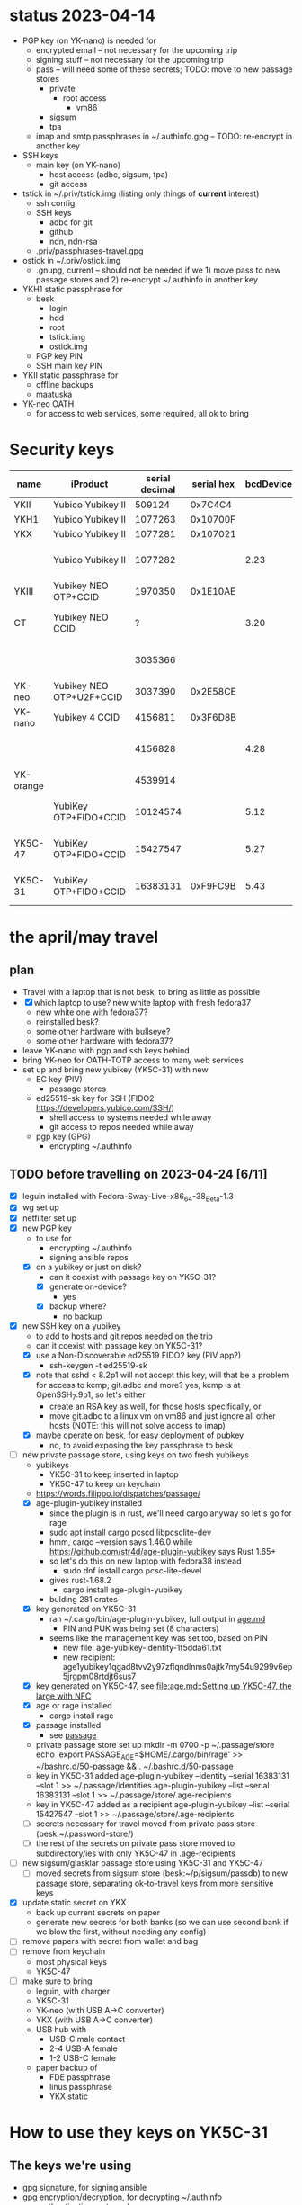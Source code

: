 * status 2023-04-14
- PGP key (on YK-nano) is needed for
  - encrypted email -- not necessary for the upcoming trip
  - signing stuff -- not necessary for the upcoming trip
  - pass -- will need some of these secrets; TODO: move to new passage stores
    - private
      - root access
        - vm86
    - sigsum
    - tpa
  - imap and smtp passphrases in ~/.authinfo.gpg -- TODO: re-encrypt in another key

- SSH keys
  - main key (on YK-nano)
    - host access (adbc, sigsum, tpa)
    - git access

- tstick in ~/.priv/tstick.img (listing only things of *current* interest)
  - ssh config
  - SSH keys
    - adbc for git
    - github
    - ndn, ndn-rsa
  - .priv/passphrases-travel.gpg

- ostick in ~/.priv/ostick.img
  - .gnupg, current -- should not be needed if we 1) move pass to new
    passage stores and 2) re-encrypt ~/.authinfo in another key

- YKH1 static passphrase for
  - besk
    - login
    - hdd
    - root
    - tstick.img
    - ostick.img
  - PGP key PIN
  - SSH main key PIN

- YKII static passphrase for
  - offline backups
  - maatuska

- YK-neo OATH
  - for access to web services, some required, all ok to bring

* Security keys

| name      | iProduct                 | serial decimal | serial hex | bcdDevice | idProduct                       | ykman list                              |
|-----------+--------------------------+----------------+------------+-----------+---------------------------------+-----------------------------------------|
| YKII      | Yubico Yubikey II        |         509124 |    0x7C4C4 |           |                                 |                                         |
| YKH1      | Yubico Yubikey II        |        1077263 |   0x10700F |           |                                 |                                         |
| YKX       | Yubico Yubikey II        |        1077281 |   0x107021 |           |                                 |                                         |
|           | Yubico Yubikey II        |        1077282 |            |      2.23 | 0x0010 Yubikey (v1 or v2)       | YubiKey Standard (2.2.3) [OTP]          |
| YKIII     | Yubikey NEO OTP+CCID     |        1970350 |   0x1E10AE |           |                                 |                                         |
| CT        | Yubikey NEO CCID         |              ? |            |      3.20 | 0x0112 Yubikey NEO(-N) CCID     | -                                       |
|           |                          |        3035366 |            |           |                                 | YubiKey NEO (3.3.3) [OTP+CCID]          |
| YK-neo    | Yubikey NEO OTP+U2F+CCID |        3037390 |   0x2E58CE |           |                                 |                                         |
| YK-nano   | Yubikey 4 CCID           |        4156811 |   0x3F6D8B |           |                                 |                                         |
|           |                          |        4156828 |            |      4.28 | 0x0407 Yubikey 4/5 OTP+U2F+CCID | YubiKey 4 (4.2.8) [OTP+FIDO+CCID]       |
| YK-orange |                          |        4539914 |            |           |                                 | YubiKey 4 (4.2.7) [OTP+FIDO+CCID]       |
|           | YubiKey OTP+FIDO+CCID    |       10124574 |            |      5.12 | 0x0407 Yubikey 4/5 OTP+U2F+CCID | YubiKey 5C Nano (5.1.2) [OTP+FIDO+CCID] |
| YK5C-47   | YubiKey OTP+FIDO+CCID    |       15427547 |            |      5.27 | 0x0407 Yubikey 4/5 OTP+U2F+CCID | YubiKey 5C NFC (5.2.7) [OTP+FIDO+CCID]  |
| YK5C-31   | YubiKey OTP+FIDO+CCID    |       16383131 |   0xF9FC9B |      5.43 | 0x0407 Yubikey 4/5 OTP+U2F+CCID | YubiKey 5C Nano (5.4.3) [OTP+FIDO+CCID] |
|-----------+--------------------------+----------------+------------+-----------+---------------------------------+-----------------------------------------|

* the april/may travel
** plan
- Travel with a laptop that is not besk, to bring as little as possible
- [X] which laptop to use? new white laptop with fresh fedora37
  - new white one with fedora37?
  - reinstalled besk?
  - some other hardware with bullseye?
  - some other hardware with fedora37?
- leave YK-nano with pgp and ssh keys behind
- bring YK-neo for OATH-TOTP access to many web services
- set up and bring new yubikey (YK5C-31) with new
  - EC key (PIV)
    - passage stores
  - ed25519-sk key for SSH (FIDO2 https://developers.yubico.com/SSH/)
    - shell access to systems needed while away
    - git access to repos needed while away
  - pgp key (GPG)
    - encrypting ~/.authinfo

** TODO before travelling on 2023-04-24 [6/11]
- [X] leguin installed with Fedora-Sway-Live-x86_64-38_Beta-1.3
- [X] wg set up
- [X] netfilter set up
- [X] new PGP key
  - to use for
    - encrypting ~/.authinfo
    - signing ansible repos
  - [X] on a yubikey or just on disk?
    - can it coexist with passage key on YK5C-31?
    - [X] generate on-device?
      - yes
    - [X] backup where?
      - no backup
- [X] new SSH key on a yubikey
  - to add to hosts and git repos needed on the trip
  - can it coexist with passage key on YK5C-31?
  - [X] use a  Non-Discoverable ed25519 FIDO2 key (PIV app?)
    - ssh-keygen -t ed25519-sk
  - [X] note that sshd < 8.2p1 will not accept this key, will that be
    a problem for access to kcmp, git.adbc and more? yes, kcmp is at
    OpenSSH_7.9p1, so let's either
    - create an RSA key as well, for those hosts specifically, or
    - move git.adbc to a linux vm on vm86 and just ignore all other hosts (NOTE: this will not solve access to imap)
  - [X] maybe operate on besk, for easy deployment of pubkey
    - no, to avoid exposing the key passphrase to besk
- [-] new private passage store, using keys on two fresh yubikeys
  - yubikeys
    - YK5C-31 to keep inserted in laptop
    - YK5C-47 to keep on keychain
  - https://words.filippo.io/dispatches/passage/
  - [X] age-plugin-yubikey installed
    - since the plugin is in rust, we'll need cargo anyway so let's go for rage
    - sudo apt install cargo pcscd libpcsclite-dev
    - hmm, cargo --version says 1.46.0 while https://github.com/str4d/age-plugin-yubikey says Rust 1.65+
    - so let's do this on new laptop with fedora38 instead
      - sudo dnf install cargo pcsc-lite-devel
	- gives rust-1.68.2
      - cargo install age-plugin-yubikey
	- bulding 281 crates
  - [X] key generated on YK5C-31
    - ran ~/.cargo/bin/age-plugin-yubikey, full output in [[file:age.md][age.md]]
      - PIN and PUK was being set (8 characters)
	- seems like the management key was set too, based on PIN
      - new file: age-yubikey-identity-1f5dda61.txt
      - new recipient: age1yubikey1qgad8tvv2y97zflqndlnms0ajtk7my54u9299v6ep5jrgpm08rtdjt6sus7
  - [X] key generated on YK5C-47, see [[file:age.md::Setting up YK5C-47, the large with NFC]]
  - [X] age or rage installed
    - cargo install rage
  - [X] passage installed
    - see [[file:~/hints.org::*passage][passage]]
  - private passage store set up
    mkdir -m 0700 -p ~/.passage/store
    echo 'export PASSAGE_AGE=$HOME/.cargo/bin/rage' >> ~/bashrc.d/50-passage && . ~/.bashrc.d/50-passage
  - key in YK5C-31 added
    age-plugin-yubikey --identity --serial 16383131 --slot 1 >> ~/.passage/identities
    age-plugin-yubikey --list --serial 16383131 --slot 1 >> ~/.passage/store/.age-recipients
  - key in YK5C-47 added as a recipient
    age-plugin-yubikey --list --serial 15427547 --slot 1 >> ~/.passage/store/.age-recipients
  - [ ] secrets necessary for travel moved from private pass store (besk:~/.password-store/)
  - [ ] the rest of the secrets on private pass store moved to subdirectory/ies with only YK5C-47 in .age-recipients
- [ ] new sigsum/glasklar passage store using YK5C-31 and YK5C-47
  - [ ] moved secrets from sigsum store (besk:~/p/sigsum/passdb) to
    new passage store, separating ok-to-travel keys from more
    sensitive keys
- [X] update static secret on YKX
  - back up current secrets on paper
  - generate new secrets for both banks (so we can use second bank if we blow the first, without needing any config)
- [ ] remove papers with secret from wallet and bag
- [ ] remove from keychain
  - most physical keys
  - YK5C-47
- [ ] make sure to bring
  - leguin, with charger
  - YK5C-31
  - YK-neo (with USB A->C converter)
  - YKX (with USB A->C converter)
  - USB hub with
    - USB-C male contact
    - 2-4 USB-A female
    - 1-2 USB-C female
  - paper backup of
    - FDE passphrase
    - linus passphrase
    - YKX static
* How to use they keys on YK5C-31
** The keys we're using
- gpg signature, for signing ansible
- gpg encryption/decryption, for decrypting ~/.authinfo
- gpg authentication, not used
- piv

** The applets
*** gpg --card-status
Reader ...........: Yubico YubiKey OTP FIDO CCID 00 00
Application ID ...: D2760001240100000006163831310000
Application type .: OpenPGP
Version ..........: 3.4
Manufacturer .....: Yubico
Serial number ....: 16383131
Name of cardholder: [not set]
Language prefs ...: [not set]
Salutation .......:
URL of public key : [not set]
Login data .......: [not set]
Signature PIN ....: not forced
Key attributes ...: rsa4096 rsa4096 rsa4096
Max. PIN lengths .: 127 127 127
PIN retry counter : 0 0 1
Signature counter : 15
KDF setting ......: off
UIF setting ......: Sign=off Decrypt=off Auth=off
Signature key ....: 54FA 51FA 8A52 FF7C F9BB  356E 63F5 59D7 BACC 2007
      created ....: 2023-04-23 08:07:32
Encryption key....: 03F6 2883 E731 A829 00D8  E086 5A71 C943 F548 E0AB
      created ....: 2023-04-23 08:07:32
Authentication key: 9060 B23C 66B7 58E6 2643  33D7 B48C 1766 09ED A680
      created ....: 2023-04-23 08:07:32
General key info..: pub  rsa4096/63F559D7BACC2007 2023-04-23 Linus Nordberg
sec>  rsa4096/63F559D7BACC2007  created: 2023-04-23  expires: never
                                card-no: 0006 16383131
ssb>  rsa4096/B48C176609EDA680  created: 2023-04-23  expires: never
                                card-no: 0006 16383131
ssb>  rsa4096/5A71C943F548E0AB  created: 2023-04-23  expires: never
                                card-no: 0006 16383131
*** PIV
If you get "Failed to connect to yubikey: Error in PCSC call.", restart pcscd: sudo systemctl restart pcscd

*** yubico-piv-tool -a status
Version:        5.4.3
Serial Number:  16383131
CHUID:  No data available
CCC:    No data available
Slot 9a:
        Algorithm:      RSA2048
        Subject DN:     CN=linus 5C31 PIV SSH key
        Issuer DN:      CN=linus 5C31 PIV SSH key
        Fingerprint:    4fd527d03dc6b17b108961320895c307301ad886f455fb1c821fb4521ef67d8a
        Not Before:     Apr 23 10:18:21 2023 GMT
        Not After:      Apr 22 10:18:21 2024 GMT
Slot 82:
        Algorithm:      ECCP256
        Subject DN:     O=age-plugin-yubikey, OU=0.4.0, CN=passage
        Issuer DN:      O=age-plugin-yubikey, OU=0.4.0, CN=passage
        Fingerprint:    7677a15adabdfceaf459b54b437dbec4f519681c83d0fde188ad076404926213
        Not Before:     Apr 23 15:12:08 2023 GMT
        Not After:      Dec 31 23:59:59 9999 GMT
PIN tries left: 3

*** SSH
For both methods presented below, use the PIV PIN when being prompted
for a PKCS#11 passphrase.

For FIDO keys, use ssh-add -S (note: capital s) to make ssh-agent uses
the libykcs11.so.2 library for FIDO keys.
TODO: Check if this is really needed, or if 

leguin:~% ssh-add .ssh/linus:YK5C-31
Enter passphrase for .ssh/linus:YK5C-31:
Identity added: .ssh/linus:YK5C-31 (linus:YK5C-31)
leguin:~% ssh-add -l
256 SHA256:l0DNt3W2Glpnl5vsXKSr2h3bbxx3pzYdoVXuYZCXyWQ linus:YK5C-31 (ED25519-SK)

For PIV keys, use ssh-add -s to add the keys provided by the
opensc-pkcs11.so library.

leguin:~% ssh-add -s /usr/lib64/opensc-pkcs11.so
Enter passphrase for PKCS#11:
Card added: /usr/lib64/opensc-pkcs11.so
leguin:~% ssh-add -l
2048 SHA256:XShT6OD6OQKjTcny6JpTpa7WYqVesnWTPiFdrwEgVto PIV AUTH pubkey (RSA)
2048 SHA256:xTvnJRQbsbVaruXg2pxqDfMrQIU0+jBzhBaLirA1P3s SIGN pubkey (RSA)
